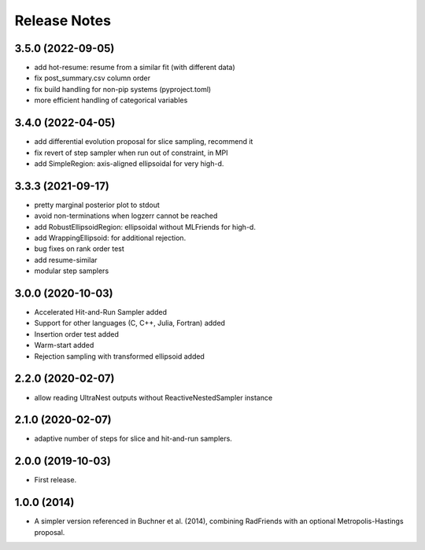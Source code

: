 ==============
Release Notes
==============

3.5.0 (2022-09-05)
------------------

* add hot-resume: resume from a similar fit (with different data)
* fix post_summary.csv column order
* fix build handling for non-pip systems (pyproject.toml)
* more efficient handling of categorical variables


3.4.0 (2022-04-05)
------------------

* add differential evolution proposal for slice sampling, recommend it
* fix revert of step sampler when run out of constraint, in MPI
* add SimpleRegion: axis-aligned ellipsoidal for very high-d.


3.3.3 (2021-09-17)
------------------

* pretty marginal posterior plot to stdout
* avoid non-terminations when logzerr cannot be reached
* add RobustEllipsoidRegion: ellipsoidal without MLFriends for high-d.
* add WrappingEllipsoid: for additional rejection.
* bug fixes on rank order test
* add resume-similar
* modular step samplers


3.0.0 (2020-10-03)
------------------

* Accelerated Hit-and-Run Sampler added
* Support for other languages (C, C++, Julia, Fortran) added
* Insertion order test added
* Warm-start added
* Rejection sampling with transformed ellipsoid added

2.2.0 (2020-02-07)
------------------

* allow reading UltraNest outputs without ReactiveNestedSampler instance

2.1.0 (2020-02-07)
------------------

* adaptive number of steps for slice and hit-and-run samplers.

2.0.0 (2019-10-03)
------------------

* First release.

1.0.0 (2014)
------------------

* A simpler version referenced in Buchner et al. (2014),
  combining RadFriends with an optional Metropolis-Hastings proposal.
